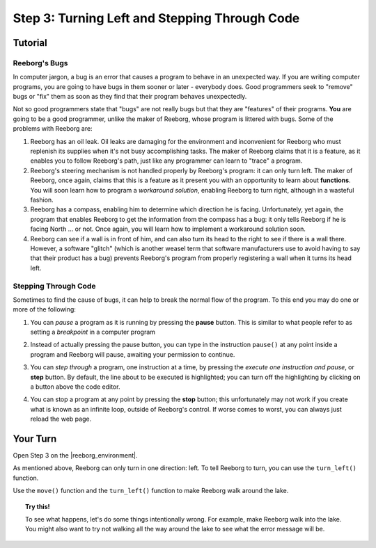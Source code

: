Step 3: Turning Left and Stepping Through Code
==============================================

Tutorial
--------

Reeborg's Bugs
~~~~~~~~~~~~~~

In computer jargon, a bug is an error that causes a program to behave in
an unexpected way. If you are writing computer programs, you are going
to have bugs in them sooner or later - everybody does. Good programmers
seek to "remove" bugs or "fix" them as soon as they find that their
program behaves unexpectedly.

Not so good programmers state that "bugs" are not really bugs but that
they are "features" of their programs. **You** are going to be a good
programmer, unlike the maker of Reeborg, whose program is littered with
bugs. Some of the problems with Reeborg are:

   
#. Reeborg has an oil leak. Oil leaks are damaging for the environment
   and inconvenient for Reeborg who must replenish its supplies when
   it's not busy accomplishing tasks. The maker of Reeborg claims that
   it is a feature, as it enables you to follow Reeborg's path, just
   like any programmer can learn to "trace" a program.
#. Reeborg's steering mechanism is not handled properly by Reeborg's
   program: it can only turn left. The maker of Reeborg, once again,
   claims that this is a feature as it present you with an opportunity
   to learn about **functions**. You will soon learn how
   to program a *workaround solution*, enabling Reeborg to turn right,
   although in a wasteful fashion. 
#. Reeborg has a compass, enabling him to determine which direction he
   is facing. Unfortunately, yet again, the program that enables Reeborg
   to get the information from the compass has a bug: it only tells
   Reeborg if he is facing North ... or not. Once again, you will 
   learn how to implement a workaround solution soon.
#. Reeborg can see if a wall is in front of him, and can also turn its
   head to the right to see if there is a wall there. However, a
   software "glitch" (which is another weasel term that software
   manufacturers use to avoid having to say that their product has a
   bug) prevents Reeborg's program from properly registering a wall when
   it turns its head left.


Stepping Through Code
~~~~~~~~~~~~~~~~~~~~~

Sometimes to find the cause of bugs, it can help to break the normal
flow of the program. To this end you may do one or more of the
following:

#. You can *pause* a program as it is running by pressing the **pause**
   button. This is similar to what people refer to as
   setting a *breakpoint* in a computer program

   |pauseButton|

#. Instead of actually pressing the pause button, you can type in the
   instruction ``pause()`` at any point inside a program and Reeborg
   will pause, awaiting your permission to continue.

#. You can *step through* a program, one instruction at a time, by
   pressing the *execute one instruction and pause*, or **step** button.
   By default, the line about to be executed is highlighted; you can turn off
   the highlighting by clicking on a button above the code editor.

   |stepButton|

#. You can stop a program at any point by pressing the **stop**
   button; this unfortunately may not work if you create
   what is known as an infinite loop, outside of Reeborg's control. If
   worse comes to worst, you can always just reload the web page.

   |stopButton|


.. |pauseButton| image:: images/pause_button.png

.. |stepButton| image:: images/step_button.png

.. |stopButton| image:: images/stop_button.png


Your Turn
---------

Open Step 3 on the |reeborg_environment|.

As mentioned above, Reeborg can only turn in one direction: left. To tell Reeborg to turn, you can use the ``turn_left()`` function.

.. image:: images/step3.gif

Use the ``move()`` function and the ``turn_left()`` function to make Reeborg walk around the lake.

.. topic:: Try this!

    To see what happens, let's do some things intentionally wrong. For example, make Reeborg walk into the lake. You might also want to try not walking all the way around the lake to see what the error message will be.

.. |reeborg_environment| raw:: html

   <a href="https://sk-opentexts.github.io/reeborg" target="_blank">Reeborg environment</a>